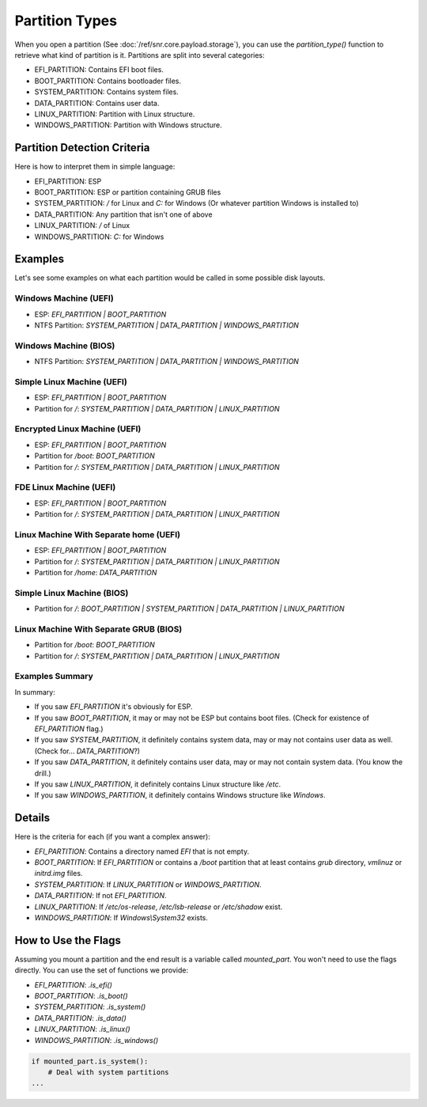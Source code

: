 Partition Types
===============

When you open a partition (See :doc:`/ref/snr.core.payload.storage`), you can use the `partition_type()` function to retrieve what kind of partition is it. Partitions are split into several categories:

* EFI_PARTITION: Contains EFI boot files.
* BOOT_PARTITION: Contains bootloader files.
* SYSTEM_PARTITION: Contains system files.
* DATA_PARTITION: Contains user data.
* LINUX_PARTITION: Partition with Linux structure.
* WINDOWS_PARTITION: Partition with Windows structure.


Partition Detection Criteria
----------------------------

Here is how to interpret them in simple language:

* EFI_PARTITION: ESP
* BOOT_PARTITION: ESP or partition containing GRUB files
* SYSTEM_PARTITION: `/` for Linux and `C:` for Windows (Or whatever partition Windows is installed to)
* DATA_PARTITION: Any partition that isn't one of above 
* LINUX_PARTITION: `/` of Linux
* WINDOWS_PARTITION: `C:` for Windows

Examples
--------

Let's see some examples on what each partition would be called in some possible disk layouts.

Windows Machine (UEFI)
^^^^^^^^^^^^^^^^^^^^^^

* ESP: `EFI_PARTITION | BOOT_PARTITION`
* NTFS Partition: `SYSTEM_PARTITION | DATA_PARTITION | WINDOWS_PARTITION`

Windows Machine (BIOS)
^^^^^^^^^^^^^^^^^^^^^^

* NTFS Partition: `SYSTEM_PARTITION | DATA_PARTITION | WINDOWS_PARTITION`

Simple Linux Machine (UEFI)
^^^^^^^^^^^^^^^^^^^^^^^^^^^

* ESP: `EFI_PARTITION | BOOT_PARTITION`
* Partition for `/`: `SYSTEM_PARTITION | DATA_PARTITION | LINUX_PARTITION`

Encrypted Linux Machine (UEFI)
^^^^^^^^^^^^^^^^^^^^^^^^^^^^^^

* ESP: `EFI_PARTITION | BOOT_PARTITION`
* Partition for `/boot`: `BOOT_PARTITION`
* Partition for `/`: `SYSTEM_PARTITION | DATA_PARTITION | LINUX_PARTITION`

FDE Linux Machine (UEFI)
^^^^^^^^^^^^^^^^^^^^^^^^

* ESP: `EFI_PARTITION | BOOT_PARTITION`
* Partition for `/`: `SYSTEM_PARTITION | DATA_PARTITION | LINUX_PARTITION`

Linux Machine With Separate home (UEFI)
^^^^^^^^^^^^^^^^^^^^^^^^^^^^^^^^^^^^^^^

* ESP: `EFI_PARTITION | BOOT_PARTITION`
* Partition for `/`: `SYSTEM_PARTITION | DATA_PARTITION | LINUX_PARTITION`
* Partition for `/home`: `DATA_PARTITION`

Simple Linux Machine (BIOS)
^^^^^^^^^^^^^^^^^^^^^^^^^^^

* Partition for `/`: `BOOT_PARTITION | SYSTEM_PARTITION | DATA_PARTITION | LINUX_PARTITION`

Linux Machine With Separate GRUB (BIOS)
^^^^^^^^^^^^^^^^^^^^^^^^^^^^^^^^^^^^^^^

* Partition for `/boot`: `BOOT_PARTITION`
* Partition for `/`: `SYSTEM_PARTITION | DATA_PARTITION | LINUX_PARTITION`

Examples Summary
^^^^^^^^^^^^^^^^

In summary:

* If you saw `EFI_PARTITION` it's obviously for ESP.
* If you saw `BOOT_PARTITION`, it may or may not be ESP but contains boot files. (Check for existence of `EFI_PARTITION` flag.)
* If you saw `SYSTEM_PARTITION`, it definitely contains system data, may or may not contains user data as well. (Check for... `DATA_PARTITION`?)
* If you saw `DATA_PARTITION`, it definitely contains user data, may or may not contain system data. (You know the drill.)
* If you saw `LINUX_PARTITION`, it definitely contains Linux structure like `/etc`.
* If you saw `WINDOWS_PARTITION`, it definitely contains Windows structure like `Windows`.

Details
-------

Here is the criteria for each (if you want a complex answer):

* `EFI_PARTITION`: Contains a directory named `EFI` that is not empty.
* `BOOT_PARTITION`: If `EFI_PARTITION` or contains a `/boot` partition that at least contains `grub` directory, `vmlinuz` or `initrd.img` files.
* `SYSTEM_PARTITION`: If `LINUX_PARTITION` or `WINDOWS_PARTITION`.
* `DATA_PARTITION`: If not `EFI_PARTITION`.
* `LINUX_PARTITION`: If `/etc/os-release`, `/etc/lsb-release` or `/etc/shadow` exist.
* `WINDOWS_PARTITION`: If `Windows\\System32` exists.

How to Use the Flags
--------------------

Assuming you mount a partition and the end result is a variable called `mounted_part`. You won't need to use the flags directly. You can use the set of functions we provide:

* `EFI_PARTITION`: `.is_efi()`
* `BOOT_PARTITION`: `.is_boot()`
* `SYSTEM_PARTITION`: `.is_system()`
* `DATA_PARTITION`: `.is_data()`
* `LINUX_PARTITION`: `.is_linux()`
* `WINDOWS_PARTITION`: `.is_windows()`

.. code-block:: python

    if mounted_part.is_system():
        # Deal with system partitions
    ...
